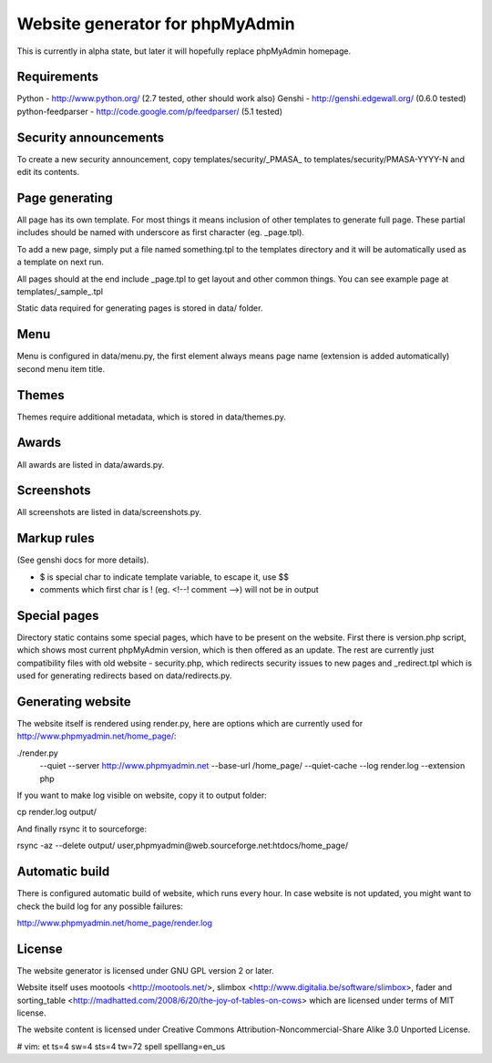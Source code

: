 Website generator for phpMyAdmin
================================

This is currently in alpha state, but later it will hopefully replace
phpMyAdmin homepage.


Requirements
------------

Python - http://www.python.org/
(2.7 tested, other should work also)
Genshi -  http://genshi.edgewall.org/
(0.6.0 tested)
python-feedparser - http://code.google.com/p/feedparser/
(5.1 tested)


Security announcements
----------------------

To create a new security announcement, copy templates/security/_PMASA_ to
templates/security/PMASA-YYYY-N and edit its contents.


Page generating
---------------

All page has its own template. For most things it means inclusion of
other templates to generate full page. These partial includes should be
named with underscore as first character (eg. _page.tpl).

To add a new page, simply put a file named something.tpl to the templates 
directory and it will be automatically used as a template on next run.

All pages should at the end include _page.tpl to get layout and other
common things. You can see example page at templates/_sample_.tpl

Static data required for generating pages is stored in data/ folder.

Menu
----

Menu is configured in data/menu.py, the first element always means page name
(extension is added automatically) second menu item title.


Themes
------

Themes require additional metadata, which is stored in data/themes.py.


Awards
------

All awards are listed in data/awards.py.


Screenshots
-----------

All screenshots are listed in data/screenshots.py.


Markup rules
------------

(See genshi docs for more details).

- $ is special char to indicate template variable, to escape it, use $$
- comments which first char is ! (eg. <!--! comment -->) will not be in output


Special pages
-------------

Directory static contains some special pages, which have to be present
on the website. First there is version.php script, which shows most
current phpMyAdmin version, which is then offered as an update. The rest
are currently just compatibility files with old website - security.php,
which redirects security issues to new pages and _redirect.tpl which is
used for generating redirects based on data/redirects.py.


Generating website
------------------

The website itself is rendered using render.py, here are options which
are currently used for http://www.phpmyadmin.net/home_page/:

./render.py \
    --quiet \
    --server http://www.phpmyadmin.net \
    --base-url /home_page/ \
    --quiet-cache \
    --log render.log \
    --extension php

If you want to make log visible on website, copy it to output folder:

cp render.log output/

And finally rsync it to sourceforge:

rsync -az --delete output/ user,phpmyadmin@web.sourceforge.net:htdocs/home_page/

Automatic build
---------------

There is configured automatic build of website, which runs every hour.
In case website is not updated, you might want to check the build log
for any possible failures:

http://www.phpmyadmin.net/home_page/render.log

License
-------

The website generator is licensed under GNU GPL version 2 or later.

Website itself uses mootools <http://mootools.net/>, slimbox
<http://www.digitalia.be/software/slimbox>, fader and sorting_table
<http://madhatted.com/2008/6/20/the-joy-of-tables-on-cows> which are
licensed under terms of MIT license.

The website content is licensed under Creative Commons
Attribution-Noncommercial-Share Alike 3.0 Unported License.

# vim: et ts=4 sw=4 sts=4 tw=72 spell spelllang=en_us
